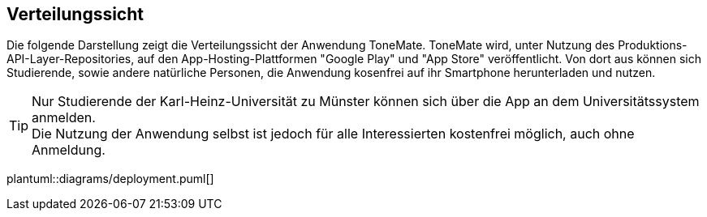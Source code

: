 == Verteilungssicht
Die folgende Darstellung zeigt die Verteilungssicht der Anwendung ToneMate. ToneMate wird, unter Nutzung des Produktions-API-Layer-Repositories, auf den App-Hosting-Plattformen "Google Play" und "App Store" veröffentlicht. Von dort aus können sich Studierende, sowie andere natürliche Personen, die Anwendung kosenfrei auf ihr Smartphone herunterladen und nutzen.

TIP: Nur Studierende der Karl-Heinz-Universität zu Münster können sich über die App an dem Universitätssystem anmelden. +
Die Nutzung der Anwendung selbst ist jedoch für alle Interessierten kostenfrei möglich, auch ohne Anmeldung.

plantuml::diagrams/deployment.puml[]
